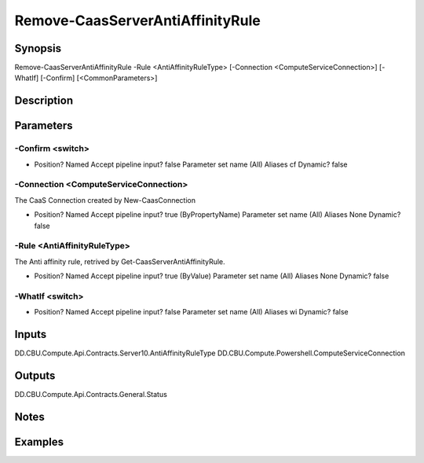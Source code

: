 ﻿
Remove-CaasServerAntiAffinityRule
===================

Synopsis
--------

.. code-block:: powershell
    
    
Remove-CaasServerAntiAffinityRule -Rule <AntiAffinityRuleType> [-Connection <ComputeServiceConnection>] [-WhatIf] [-Confirm] [<CommonParameters>]





Description
-----------



Parameters
----------




-Confirm <switch>
~~~~~~~~~



*     Position?                    Named     Accept pipeline input?       false     Parameter set name           (All)     Aliases                      cf     Dynamic?                     false





-Connection <ComputeServiceConnection>
~~~~~~~~~

The CaaS Connection created by New-CaasConnection

*     Position?                    Named     Accept pipeline input?       true (ByPropertyName)     Parameter set name           (All)     Aliases                      None     Dynamic?                     false





-Rule <AntiAffinityRuleType>
~~~~~~~~~

The Anti affinity rule, retrived by Get-CaasServerAntiAffinityRule.

*     Position?                    Named     Accept pipeline input?       true (ByValue)     Parameter set name           (All)     Aliases                      None     Dynamic?                     false





-WhatIf <switch>
~~~~~~~~~



*     Position?                    Named     Accept pipeline input?       false     Parameter set name           (All)     Aliases                      wi     Dynamic?                     false





Inputs
------

DD.CBU.Compute.Api.Contracts.Server10.AntiAffinityRuleType
DD.CBU.Compute.Powershell.ComputeServiceConnection


Outputs
-------

DD.CBU.Compute.Api.Contracts.General.Status


Notes
-----



Examples
---------


